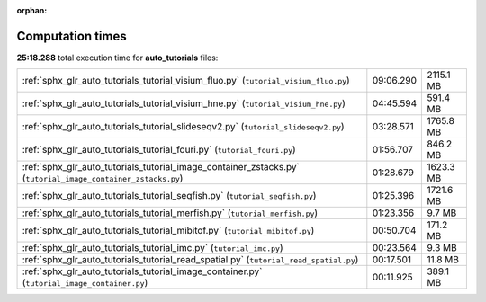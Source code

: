 
:orphan:

.. _sphx_glr_auto_tutorials_sg_execution_times:

Computation times
=================
**25:18.288** total execution time for **auto_tutorials** files:

+--------------------------------------------------------------------------------------------------------------+-----------+-----------+
| :ref:`sphx_glr_auto_tutorials_tutorial_visium_fluo.py` (``tutorial_visium_fluo.py``)                         | 09:06.290 | 2115.1 MB |
+--------------------------------------------------------------------------------------------------------------+-----------+-----------+
| :ref:`sphx_glr_auto_tutorials_tutorial_visium_hne.py` (``tutorial_visium_hne.py``)                           | 04:45.594 | 591.4 MB  |
+--------------------------------------------------------------------------------------------------------------+-----------+-----------+
| :ref:`sphx_glr_auto_tutorials_tutorial_slideseqv2.py` (``tutorial_slideseqv2.py``)                           | 03:28.571 | 1765.8 MB |
+--------------------------------------------------------------------------------------------------------------+-----------+-----------+
| :ref:`sphx_glr_auto_tutorials_tutorial_fouri.py` (``tutorial_fouri.py``)                                     | 01:56.707 | 846.2 MB  |
+--------------------------------------------------------------------------------------------------------------+-----------+-----------+
| :ref:`sphx_glr_auto_tutorials_tutorial_image_container_zstacks.py` (``tutorial_image_container_zstacks.py``) | 01:28.679 | 1623.3 MB |
+--------------------------------------------------------------------------------------------------------------+-----------+-----------+
| :ref:`sphx_glr_auto_tutorials_tutorial_seqfish.py` (``tutorial_seqfish.py``)                                 | 01:25.396 | 1721.6 MB |
+--------------------------------------------------------------------------------------------------------------+-----------+-----------+
| :ref:`sphx_glr_auto_tutorials_tutorial_merfish.py` (``tutorial_merfish.py``)                                 | 01:23.356 | 9.7 MB    |
+--------------------------------------------------------------------------------------------------------------+-----------+-----------+
| :ref:`sphx_glr_auto_tutorials_tutorial_mibitof.py` (``tutorial_mibitof.py``)                                 | 00:50.704 | 171.2 MB  |
+--------------------------------------------------------------------------------------------------------------+-----------+-----------+
| :ref:`sphx_glr_auto_tutorials_tutorial_imc.py` (``tutorial_imc.py``)                                         | 00:23.564 | 9.3 MB    |
+--------------------------------------------------------------------------------------------------------------+-----------+-----------+
| :ref:`sphx_glr_auto_tutorials_tutorial_read_spatial.py` (``tutorial_read_spatial.py``)                       | 00:17.501 | 11.8 MB   |
+--------------------------------------------------------------------------------------------------------------+-----------+-----------+
| :ref:`sphx_glr_auto_tutorials_tutorial_image_container.py` (``tutorial_image_container.py``)                 | 00:11.925 | 389.1 MB  |
+--------------------------------------------------------------------------------------------------------------+-----------+-----------+
